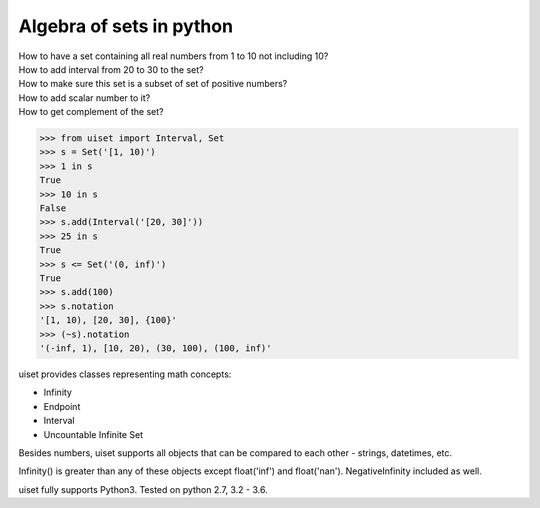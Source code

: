 Algebra of sets in python
=================================

| How to have a set containing all real numbers from 1 to 10 not including 10?
| How to add interval from 20 to 30 to the set?
| How to make sure this set is a subset of set of positive numbers?
| How to add scalar number to it?
| How to get complement of the set?

.. code:: python

    >>> from uiset import Interval, Set
    >>> s = Set('[1, 10)')
    >>> 1 in s
    True
    >>> 10 in s
    False
    >>> s.add(Interval('[20, 30]'))
    >>> 25 in s
    True
    >>> s <= Set('(0, inf)')
    True
    >>> s.add(100)
    >>> s.notation
    '[1, 10), [20, 30], {100}'
    >>> (~s).notation
    '(-inf, 1), [10, 20), (30, 100), (100, inf)'

uiset provides classes representing math concepts:

- Infinity
- Endpoint
- Interval
- Uncountable Infinite Set

Besides numbers, uiset supports all objects that can be compared to each other - strings, datetimes, etc.

Infinity() is greater than any of these objects except float('inf') and float('nan').
NegativeInfinity included as well.


uiset fully supports Python3. Tested on python 2.7, 3.2 - 3.6.

